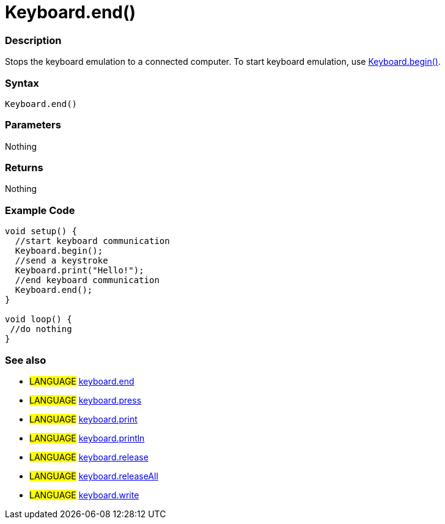 :source-highlighter: pygments
:pygments-style: arduino
:ext-relative: adoc


= Keyboard.end()


// OVERVIEW SECTION STARTS
[#overview]
--

[float]
=== Description
Stops the keyboard emulation to a connected computer. To start keyboard emulation, use link:keyboardBegin{ext-relative}[Keyboard.begin()].
[%hardbreaks]


[float]
=== Syntax
`Keyboard.end()`


[float]
=== Parameters
Nothing

[float]
=== Returns
Nothing

--
// OVERVIEW SECTION ENDS




// HOW TO USE SECTION STARTS
[#howtouse]
--

[float]
=== Example Code
// Describe what the example code is all about and add relevant code   ►►►►► THIS SECTION IS MANDATORY ◄◄◄◄◄


[source,arduino]
----
void setup() {
  //start keyboard communication
  Keyboard.begin();
  //send a keystroke
  Keyboard.print("Hello!");
  //end keyboard communication
  Keyboard.end();
}

void loop() {
 //do nothing
}
----
[%hardbreaks]



[float]
=== See also
// Link relevant content by category, such as other Reference terms (please add the tag #LANGUAGE#),
// definitions (please add the tag #DEFINITION#), and examples of Projects and Tutorials
// (please add the tag #EXAMPLE#)  ►►►►► THIS SECTION IS MANDATORY ◄◄◄◄◄

[role="language"]
* #LANGUAGE# link:keyboardEnd{ext-relative}[keyboard.end] +
* #LANGUAGE# link:keyboardPress{ext-relative}[keyboard.press] +
* #LANGUAGE# link:keyboardPrint{ext-relative}[keyboard.print] +
* #LANGUAGE# link:keyboardPrintln{ext-relative}[keyboard.println] +
* #LANGUAGE# link:keyboardRelease{ext-relative}[keyboard.release] +
* #LANGUAGE# link:keyboardReleaseAll{ext-relative}[keyboard.releaseAll] +
* #LANGUAGE# link:keyboardWrite{ext-relative}[keyboard.write] +
--
// HOW TO USE SECTION ENDS
